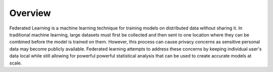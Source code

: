 .. _overview:

Overview
========

Federated Learning is a machine learning technique for training models on distributed 
data without sharing it. In traditional machine learning, large datasets must first be collected 
and then sent to one location where they can be combined before the model is trained on them. 
However, this process can cause privacy concerns as sensitive personal data may become publicly available. 
Federated learning attempts to address these concerns by keeping individual user's data local while still allowing 
for powerful powerful statistical analysis that can be used to create accurate models at scale.

